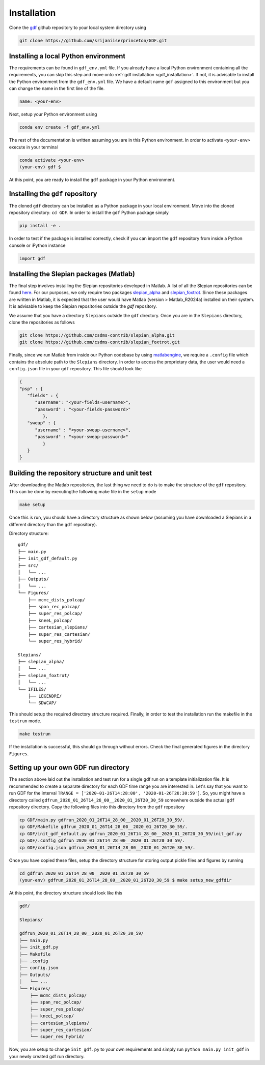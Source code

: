 .. _install:

*************
Installation
*************
Clone the `gdf <https://github.com/srijaniiserprinceton/GDF>`_ github
repository to your local system directory using

.. code-block:: bash

   git clone https://github.com/srijaniiserprinceton/GDF.git

Installing a local Python environment
=====================================
The requirements can be found in ``gdf_env.yml`` file. 
If you already have a local Python environment containing all the
requirements, you can skip this step and move onto :ref:`gdf installation <gdf_installation>`.
If not, it is advisable to install the Python environment from the
``gdf_env.yml`` file. We have a default name ``gdf`` 
assigned to this environment but you can change the name in the
first line of the file.

.. code-block:: yaml

   name: <your-env>

Next, setup your Python environment using

.. code-block:: bash
   
   conda env create -f gdf_env.yml

The rest of the documentation is written assuming you are in this 
Python environment. In order to activate ``<your-env>`` execute in your
terminal

.. code-block:: bash

   conda activate <your-env>
   (your-env) gdf $

At this point, you are ready to install the ``gdf`` package in your 
Python environment.

.. _gdf_installation:

Installing the ``gdf`` repository
=================================
The cloned ``gdf`` directory can be installed as a Python package
in your local environment. Move into the cloned repository 
directory: ``cd GDF``. In order to install the ``gdf`` Python package simply

.. code-block:: bash

   pip install -e .

In order to test if the package is installed correctly, check if you can
import the ``gdf`` repository from inside a Python console or iPython
instance

.. code-block:: python
   
   import gdf

.. _matlab_slepian_installation:

Installing the Slepian packages (Matlab)
========================================

The final step involves installing the Slepian repositories developed in 
Matlab. A list of all the Slepian repositories can be found `here <https://geoweb.princeton.edu/people/simons/software.html>`_. 
For our purposes, we only require two packages `slepian_alpha <https://github.com/csdms-contrib/slepian_alpha>`_ and 
`slepian_foxtrot <https://github.com/csdms-contrib/slepian_foxtrot>`_. Since these packages are written in Matlab, it is 
expected that the user would have Matlab (version > Matlab_R2024a) installed on their system. It is advisable to keep the Slepian
repositories outside the `gdf` repository.

We assume that you have a directory ``Slepians`` outside the ``gdf`` directory. Once you are in the ``Slepians`` directory,
clone the repositories as follows

.. code-block::
   
   git clone https://github.com/csdms-contrib/slepian_alpha.git
   git clone https://github.com/csdms-contrib/slepian_foxtrot.git

Finally, since we run Matlab from inside our Python codebase by using `matlabengine <https://pypi.org/project/matlabengine/>`_,
we require a ``.config`` file which contains the absolute path to the ``Slepians`` directory. In order to access the proprietary data,
the user would need a ``config.json`` file in your ``gdf`` repository. This file should look like

.. code-block::

   {   
   "psp" : {
      "fields" : {
         "username": "<your-fields-username>", 
         "password" : "<your-fields-password>"
            },
      "sweap" : {
         "username" : "<your-sweap-username>", 
         "password" : "<your-sweap-password>"
            }
      }
   }


Building the repository structure and unit test
===============================================
After downloading the Matlab repositories, the last thing we need to do is to make the structure of the ``gdf`` repository. 
This can be done by executingthe following make file in the ``setup`` mode

.. code-block::

   make setup

Once this is run, you should have a directory structure as shown below (assuming you have downloaded a Slepians in a different 
directory than the ``gdf`` repository).

Directory structure::

    gdf/
    ├── main.py
    ├── init_gdf_default.py
    ├── src/
    │   └── ...
    ├── Outputs/
    │   └── ...
    └── Figures/
        ├── mcmc_dists_polcap/
        ├── span_rec_polcap/
        ├── super_res_polcap/
        ├── kneeL_polcap/
        ├── cartesian_slepians/
        ├── super_res_cartesian/
        └── super_res_hybrid/

    Slepians/
    ├── slepian_alpha/
    │   └── ...
    ├── slepian_foxtrot/
    │   └── ...
    └── IFILES/
        ├── LEGENDRE/
        └── SDWCAP/

This should setup the required directory structure required. Finally, in order to test the installation run the 
makefile in the ``testrun`` mode.

.. code-block::

   make testrun

If the installation is successful, this should go through without errors. Check the final generated figures in the directory ``Figures``. 

Setting up your own GDF run directory
=====================================

The section above laid out the installation and test run for a single gdf run on a template initialization file.
It is recommended to create a separate directory for each GDF time range you are interested in. Let's say that
you want to run GDF for the interval ``TRANGE = ['2020-01-26T14:28:00', '2020-01-26T20:30:59']``. So, you might
have a directory called ``gdfrun_2020_01_26T14_28_00__2020_01_26T20_30_59`` somewhere outside the actual ``gdf``
repository directory. Copy the following files into this directory from the ``gdf`` repository 

.. code-block::

   cp GDF/main.py gdfrun_2020_01_26T14_28_00__2020_01_26T20_30_59/.
   cp GDF/Makefile gdfrun_2020_01_26T14_28_00__2020_01_26T20_30_59/.
   cp GDF/init_gdf_default.py gdfrun_2020_01_26T14_28_00__2020_01_26T20_30_59/init_gdf.py
   cp GDF/.config gdfrun_2020_01_26T14_28_00__2020_01_26T20_30_59/.
   cp GDF/config.json gdfrun_2020_01_26T14_28_00__2020_01_26T20_30_59/.

Once you have copied these files, setup the directory structure for storing output pickle files and figures by running

.. code-block::

   cd gdfrun_2020_01_26T14_28_00__2020_01_26T20_30_59
   (your-env) gdfrun_2020_01_26T14_28_00__2020_01_26T20_30_59 $ make setup_new_gdfdir

At this point, the directory structure should look like this

.. code-block::

   gdf/

   Slepians/

   gdfrun_2020_01_26T14_28_00__2020_01_26T20_30_59/
   ├── main.py
   ├── init_gdf.py
   ├── Makefile
   ├── .config
   ├── config.json
   ├── Outputs/
   │   └── ...
   └── Figures/
       ├── mcmc_dists_polcap/
       ├── span_rec_polcap/
       ├── super_res_polcap/
       ├── kneeL_polcap/
       ├── cartesian_slepians/
       ├── super_res_cartesian/
       └── super_res_hybrid/

Now, you are setup to change ``init_gdf.py`` to your own requirements and simply run 
``python main.py init_gdf`` in your newly created gdf run directory.